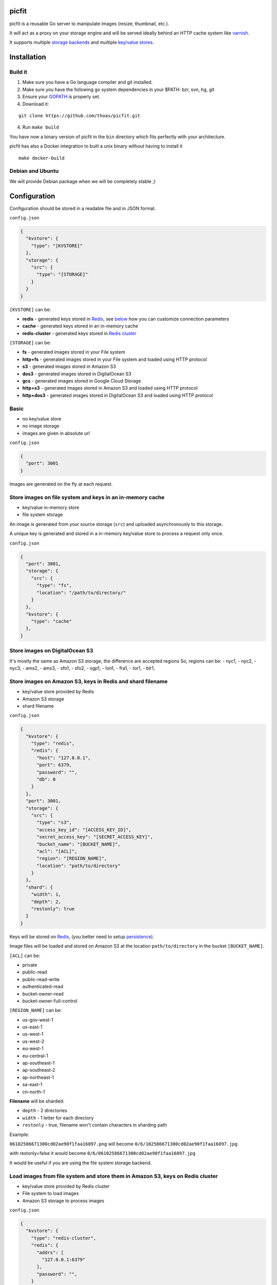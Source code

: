 picfit
======

.. image:: https://secure.travis-ci.org/thoas/picfit.svg?branch=master
    :alt: Build Status
    :target: http://travis-ci.org/thoas/picfit

.. image:: https://d262ilb51hltx0.cloudfront.net/max/800/1*oR04S6Ie7s1JctwjsDsN0w.png

picfit is a reusable Go server to manipulate images (resize, thumbnail, etc.).

It will act as a proxy on your storage engine and will be
served ideally behind an HTTP cache system like varnish_.

It supports multiple `storage backends <https://github.com/ulule/gostorages>`_
and multiple `key/value stores <https://github.com/ulule/gokvstores>`_.

Installation
============

Build it
--------

1. Make sure you have a Go language compiler and git installed.
2. Make sure you have the following go system dependencies in your $PATH: bzr, svn, hg, git
3. Ensure your GOPATH_ is properly set.
4. Download it:

::

    git clone https://github.com/thoas/picfit.git

4. Run ``make build``

You have now a binary version of picfit in the ``bin`` directory which
fits perfectly with your architecture.

picfit has also a Docker integration to built a unix binary without having to install it

::

    make docker-build

Debian and Ubuntu
-----------------

We will provide Debian package when we will be completely stable ;)

Configuration
=============

Configuration should be stored in a readable file and in JSON format.

``config.json``

.. code-block:: json

    {
      "kvstore": {
        "type": "[KVSTORE]"
      },
      "storage": {
        "src": {
          "type": "[STORAGE]"
        }
      }
    }

``[KVSTORE]`` can be:

- **redis** - generated keys stored in Redis_, see `below <#store-images-on-amazon-s3-keys-in-redis-and-shard-filename>`_ how you can customize connection parameters
- **cache** - generated keys stored in an in-memory cache
- **redis-cluster** - generated keys stored in `Redis cluster <https://redis.io/topics/cluster-tutorial>`_

``[STORAGE]`` can be:

- **fs** - generated images stored in your File system
- **http+fs** - generated images stored in your File system and loaded using HTTP protocol
- **s3** - generated images stored in Amazon S3
- **dos3** - generated images stored in DigitalOcean S3
- **gcs** - generated images stored in Google Cloud Storage
- **http+s3** - generated images stored in Amazon S3 and loaded using HTTP protocol
- **http+dos3** - generated images stored in DigitalOcean S3 and loaded using HTTP protocol

Basic
-----

* no key/value store
* no image storage
* images are given in absolute url

``config.json``

.. code-block:: json

    {
      "port": 3001
    }

Images are generated on the fly at each request.

Store images on file system and keys in an in-memory cache
----------------------------------------------------------

* key/value in-memory store
* file system storage

An image is generated from your source storage (``src``) and uploaded
asynchronously to this storage.

A unique key is generated and stored in a in-memory key/value store to process
a request only once.

``config.json``

.. code-block:: json

    {
      "port": 3001,
      "storage": {
        "src": {
          "type": "fs",
          "location": "/path/to/directory/"
        }
      },
      "kvstore": {
        "type": "cache"
      },
    }

Store images on DigitalOcean S3
-----------------------------------------------------------

It's mostly the same as Amazon S3 storage, the difference are accepted regions
So, regions can be:
- nyc1,
- nyc2,
- nyc3,
- ams2,
- ams3,
- sfo1,
- sfo2,
- sgp1,
- lon1,
- fra1,
- tor1,
- blr1,

Store images on Amazon S3, keys in Redis and shard filename
-----------------------------------------------------------

* key/value store provided by Redis
* Amazon S3 storage
* shard filename

``config.json``

.. code-block:: json

    {
      "kvstore": {
        "type": "redis",
        "redis": {
          "host": "127.0.0.1",
          "port": 6379,
          "password": "",
          "db": 0
        }
      },
      "port": 3001,
      "storage": {
        "src": {
          "type": "s3",
          "access_key_id": "[ACCESS_KEY_ID]",
          "secret_access_key": "[SECRET_ACCESS_KEY]",
          "bucket_name": "[BUCKET_NAME]",
          "acl": "[ACL]",
          "region": "[REGION_NAME]",
          "location": "path/to/directory"
        }
      },
      "shard": {
        "width": 1,
        "depth": 2,
        "restonly": true
      }
    }

Keys will be stored on Redis_, (you better need to setup persistence_).

Image files will be loaded and stored on Amazon S3 at the location ``path/to/directory``
in the bucket ``[BUCKET_NAME]``.

``[ACL]`` can be:

- private
- public-read
- public-read-write
- authenticated-read
- bucket-owner-read
- bucket-owner-full-control

``[REGION_NAME]`` can be:

- us-gov-west-1
- us-east-1
- us-west-1
- us-west-2
- eu-west-1
- eu-central-1
- ap-southeast-1
- ap-southeast-2
- ap-northeast-1
- sa-east-1
- cn-north-1

**Filename** will be sharded:

- ``depth`` - 2 directories
- ``width`` - 1 letter for each directory
- ``restonly`` - true, filename won't contain characters in sharding path

Example:

``06102586671300cd02ae90f1faa16897.png`` will become ``0/6/102586671300cd02ae90f1faa16897.jpg``

with restonly=false it would become ``0/6/06102586671300cd02ae90f1faa16897.jpg``

It would be useful if you are using the file system storage backend.

Load images from file system and store them in Amazon S3, keys on Redis cluster
-------------------------------------------------------------------------------

* key/value store provided by Redis cluster
* File system to load images
* Amazon S3 storage to process images

``config.json``

.. code-block:: json

    {
      "kvstore": {
        "type": "redis-cluster",
        "redis": {
          "addrs": [
            "127.0.0.1:6379"
          ],
          "password": "",
        }
      },
      "port": 3001,
      "storage": {
        "src": {
          "type": "fs",
          "location": "path/to/directory"
        },
        "dst": {
          "type": "s3",
          "access_key_id": "[ACCESS_KEY_ID]",
          "secret_access_key": "[SECRET_ACCESS_KEY]",
          "bucket_name": "[BUCKET_NAME]",
          "acl": "[ACL]",
          "region": "[REGION_NAME]",
          "location": "path/to/directory"
        }
      }
    }

You will be able to load and store your images from different storages backend.

In this example, images will be loaded from the file system storage
and generated to the Amazon S3 storage.

Load images from storage backend base url, store them in Amazon S3, keys prefixed on Redis
------------------------------------------------------------------------------------------

* key/value store provided by Redis
* File system to load images using HTTP method
* Amazon S3 storage to process images

``config.json``

.. code-block:: json

    {
      "kvstore": {
        "type": "redis",
        "redis": {
          "host": "127.0.0.1",
          "port": 6379,
          "password": "",
          "db": 0
        },
        "prefix": "dummy:"
      },
      "port": 3001,
      "storage": {
        "src": {
          "type": "http+fs",
          "base_url": "http://media.example.com",
          "location": "path/to/directory"
        },
        "dst": {
          "type": "s3",
          "access_key_id": "[ACCESS_KEY_ID]",
          "secret_access_key": "[SECRET_ACCESS_KEY]",
          "bucket_name": "[BUCKET_NAME]",
          "acl": "[ACL]",
          "region": "[REGION_NAME]",
          "location": "path/to/directory"
        }
      }
    }

In this example, images will be loaded from the file system storage
using HTTP with ``base_url`` option and generated to the Amazon S3 storage.

Keys will be stored on Redis_ using the prefix ``dummy:``.

Running
=======

To run the application, issue the following command:

::

    $ picfit -c config.json

By default, this will run the application on port 3001 and
can be accessed by visiting:

::

    http://localhost:3001

The port number can be configured with ``port`` option in your config file.

To see a list of all available options, run:

::

    $ picfit --help

Usage
=====

General parameters
------------------

Parameters to call the picfit service are:

::

    <img src="http://localhost:3001/{method}?url={url}&path={path}&w={width}&h={height}&upscale={upscale}&sig={sig}&op={operation}&fmt={format}&q={quality}&deg={degree}&pos={position}"

- **path** - The filepath to load the image using your source storage
- **operation** - The operation to perform, see Operations_
- **sig** - The signature key which is the representation of your query string and your secret key, see Security_
- **method** - The method to perform, see Methods_
- **url** - The url of the image to generate (not required if ``path`` provided)
- **width** - The desired width of the image, if ``0`` is provided the service will calculate the ratio with ``height``
- **height** - The desired height of the image, if ``0`` is provided the service will calculate the ratio with ``width``
- **upscale** - If your image is smaller than your desired dimensions, the service will upscale it by default to fit your dimensions, you can disable this behavior by providing ``0``
- **format** - The output format to save the image, by default the format will be the source format (a ``GIF`` image source will be saved as ``GIF``),  see Formats_
- **quality** - The quality to save the image, by default the quality will be the highest possible, it will be only applied on ``JPEG`` format
- **degree** - The degree (``90``, ``180``, ``270``) to rotate the image
- **position** - The position to flip the image

To use this service, include the service url as replacement
for your images, for example:

::

    <img src="https://www.google.fr/images/srpr/logo11w.png" />

will become:

::

    <img src="http://localhost:3001/display?url=https%3A%2F%2Fwww.google.fr%2Fimages%2Fsrpr%2Flogo11w.png&w=100&h=100&op=resize&upscale=0"

This will retrieve the image used in the ``url`` parameter and resize it
to 100x100.

Using source storage
--------------------

If an image is stored in your source storage at the location ``path/to/file.png``,
then you can call the service to load this file:

::

    <img src="http://localhost:3001/display?w=100&h=100&path=path/to/file.png&op=resize"

    or

    <img src="http://localhost:3001/display/resize/100x100/path/to/file.png"

Formats
=======

picfit currently supports the following image formats:

- ``image/jpeg`` with the keyword ``jpg`` or ``jpeg``
- ``image/png`` with the keyword ``png``
- ``image/gif`` with the keyword ``gif``
- ``image/bmp`` with the keyword ``bmp``

Operations
==========

Resize
------

This operation will able you to resize the image to the specified width and height.

If width or height value is 0, the image aspect ratio is preserved.

-  **w** - The desired image's width
-  **h** - The desired image's height

You have to pass the ``resize`` value to the ``op`` parameter to use this operation.

Thumbnail
---------

Thumbnail scales the image up or down using the specified resample filter,
crops it to the specified width and height and returns the transformed image.

-  **w** - The desired width of the image
-  **h** - The desired height of the image

You have to pass the ``thumbnail`` value to the ``op`` parameter
to use this operation.

Flip
----

Flip flips the image vertically (from top to bottom) or
horizontally (from left to right) and returns the transformed image.

-  **pos** - The desired position to flip the image, ``h`` will flip the image horizontally, ``v`` will flip the image vertically

You have to pass the ``flip`` value to the ``op`` parameter
to use this operation.

Rotate
------

Rotate rotates the image to the desired degree and returns the transformed image.

-  **deg** - The desired degree to rotate the image

You have to pass the ``rotate`` value to the ``op`` parameter
to use this operation.

Flat
----

Flat draws a given image on the image resulted by the previous operation.
Flat can be used only with the [multiple operation system].

- **path** - the foreground image path
- **color** - the foreground color in Hex (without ``#``), default is transparent
- **pos** - the destination rectange

In order to undersand the Flat operation, please read the following `docs <https://github.com/thoas/picfit/blob/superpose-images/docs/flat.md>`_.

Methods
=======

Display
-------

Display the image, useful when you are using an ``img`` tag.

The generated image will be stored asynchronously on your
destination storage backend.

A couple of headers (``Content-Type``, ``If-Modified-Since``) will be set
to allow you to use an http cache system.


Redirect
--------

Redirect to an image.

Your file will be generated synchronously then the redirection
will be performed.

The first query will be slower but next ones will be faster because the name
of the generated file will be stored in your key/value store.

Get
---

Retrieve information about an image.

Your file will be generated synchronously then you will get the following information:

* **filename** - Filename of your generated file
* **path** - Path of your generated file
* **url** - Absolute url of your generated file (only if ``base_url`` is available on your destination storage)

The first query will be slower but next ones will be faster because the name
of the generated file will be stored in your key/value store.

Expect the following result:

.. code-block:: json

    {
        "filename":"a661f8d197a42d21d0190d33e629e4.png",
        "path":"cache/6/7/a661f8d197a42d21d0190d33e629e4.png",
        "url":"https://ds9xhxfkunhky.cloudfront.net/cache/6/7/a661f8d197a42d21d0190d33e629e4.png"
    }

Upload
------

Upload is disabled by default for security reason.
Before enabling it, you must understand you have to secure yourself
this endpoint like only allowing the /upload route in your nginx
or apache webserver for the local network.

Exposing the **/upload** endpoint without a security mechanism is not **SAFE**.

You can enable it by adding the option and a source
storage to your configuration file.

``config.json``

.. code-block:: json

    {
      "storage": {
        "src": {
          "type": "[STORAGE]"
        }
      },
      "options": {
        "enable_upload": true
      }
    }

To work properly, the input field must be named "data"

Test it with the excellent httpie_:

::

    http -f POST localhost:3000/upload data@myupload

You will retrieve the uploaded image information in ``JSON`` format.

Multiple operations
===================

Multiple operations can be done on the same image following a given order.

First operation must be described as above then other operation are described in parameters ``op``.
The order of ``op`` parameters is the order used.

Each options of the operation must be described with subparameters separed by
``:`` with the operation name as argument to ``op``.

Example of a resize followed by a rotation:

::

    <img src="http://localhost:3001/display?w=100&h=100&path=path/to/file.png&op=resize&op=op:rotate+deg:180"

Security
========

Request signing
---------------

In order to secure requests and avoid unknown third parties to
use the service, the application can require a request to provide a signature.
To enable this feature, set the ``secret_key`` option in your config file.

The signature is an hexadecimal digest generated from the client
key and the query string using the HMAC-SHA1 message authentication code
(MAC) algorithm.

The below python code provides an implementation example::

    import hashlib
    import hmac
    import six
    import urllib

    def sign(key, *args, **kwargs):
        m = hmac.new(key, None, hashlib.sha1)

        for arg in args:
            if isinstance(arg, dict):
                m.update(urllib.urlencode(arg))
            elif isinstance(arg, six.string_types):
                m.update(arg)

        return m.hexdigest()

The implemention has to sort and encode query string to generate a proper signature.

The signature is passed to the application by appending the ``sig``
parameter to the query string; e.g.
``w=100&h=100&sig=c9516346abf62876b6345817dba2f9a0c797ef26``.

Note, the application does not include the leading question mark when verifying
the supplied signature. To verify your signature implementation, see the
``signature`` command described in the `Tools`_ section.

Limiting allowed sizes
----------------------

Depending on your use case it may be more appropriate to simply restrict the
image sizes picfit is allowed to generate. See the `Allowed sizes`_ section for
more information on this configuration.

Tools
=====

To verify that your client application is generating correct signatures,
use the command::

    $ picfit signature --key=abcdef "w=100&h=100&op=resize"
    Query String: w=100&h=100&op=resize
    Signature: 6f7a667559990dee9c30fb459b88c23776fad25e
    Signed Query String: w=100&h=100&op=resize&sig=6f7a667559990dee9c30fb459b88c23776fad2

Error reporting
===============

picfit logs events by default in ``stderr`` and ``stdout``. You can implement sentry_
to log errors using raven_.

To enable this feature, set ``sentry`` option in your config file.

``config.json``

.. code-block:: json

    {
      "sentry": {
        "dsn": "[YOUR_SENTRY_DSN]",
        "tags": {
          "foo": "bar"
        }
      }
    }

Debug
=====

Debug is disabled by default.

To enable this feature set ``debug`` option to ``true`` in your config file:

``config.json``

.. code-block:: json

    {
      "debug": true
    }

CORS
====

picfit supports CORS headers customization in your config file.

To enable this feature, set ``allowed_origins``, ``allowed_headers`` and ``allowed_methods``,
for example:

``config.json``

.. code-block:: json

    {
      "allowed_headers": ["Content-Type", "Authorization", "Accept", "Accept-Encoding", "Accept-Language"],
      "allowed_origins": ["*.ulule.com"],
      "allowed_methods": ["GET", "HEAD"]
    }

Image engine
============

Quality
-------

The quality rendering of the image engine can be controlled
globally without adding it at each request:

``config.json``

.. code-block:: json

    {
      "engine": {
        "quality": 70
      }
    }

With this option, each image will be saved in ``70`` quality.

By default the quality is the highest possible: ``95``

Format
------

The format can be forced globally without adding it at each request:

``config.json``

.. code-block:: json

    {
      "engine": {
        "format": "png"
      }
    }

With this option, each image will be forced to be saved in ``.png``.

By default the format will be chosen in this order:

* The ``fmt`` parameter if exists in query string
* The original image format
* The default format provided in the `application <https://github.com/thoas/picfit/blob/master/application/constants.go#L6>`_

Options
=======

Deletion
--------

Deletion is disabled by default for security reason, you can enable
it in your config:

``config.json``

.. code-block:: json

    {
      "options": {
        "enable_delete": true
      }
    }

You will be able to delete root image and its children, for example if you upload an image with
the file path `/foo/bar.png`, you can delete the main image on stockage by sending the following HTTP request:


::

   DELETE https://localhost:3001/foo/bar.png

or delete a child:

::

   DELETE https://localhost:3001/display/thumbnail/100x100/foo/bar.png

If you want to delete the main image and cascade its children, you can enable it in your config:

``config.json``

.. code-block:: json

    {
      "options": {
        "enable_delete": true,
        "enable_cascade_delete": true
      }
    }

when a new image will be processed, it will be linked to the main image and stored in the kvstore.

Upload
------

Upload is disabled by default for security reason, you can enable
it in your config:

``config.json``

.. code-block:: json

    {
      "options": {
        "enable_upload": true
      }
    }

Stats
-----

Stats are disabled by default, you can enable them in your config.

``config.json``

.. code-block:: json

    {
      "options": {
        "enable_stats": true
      }
    }

It will store various information about your web application (response time, status code count, etc.).

To access these information, you can visit: http://localhost:3001/sys/stats

Health
------

Health is disabled by default, you can enable it in your config.

``config.json``

.. code-block:: json

    {
      "options": {
        "enable_stats": true
      }
    }

It will show various internal information about the Go runtime (memory, allocations, etc.).

To access these information, you can visit: http://localhost:3001/sys/health

Profiler
--------

Profiler is disabled by default, you can enable it in your config.

``config.json``

.. code-block:: json

    {
      "options": {
        "enable_pprof": true
      }
    }

It will start pprof_ then use the pprof tool to look at the heap profile:

::

   go tool pprof http://localhost:3001/debug/pprof/heap

Or to look at a 30-second CPU profile:

::

   go tool pprof http://localhost:3001/debug/pprof/profile

Or to look at the goroutine blocking profile, after calling runtime.SetBlockProfileRate in your program:

::

   go tool pprof http://localhost:3001/debug/pprof/block

Or to collect a 5-second execution trace:

::

   wget http://localhost:3001/debug/pprof/trace?seconds=5

Logging
-------

By default the logger level is `debug`, you can change it in your config:

``config.json``

.. code-block:: json

    {
      "logger": {
        "app": "app_name",
        "channel": "channel_name",
        "level": "error",
        "type": "json"
      }
    }

Levels available are:

* debug
* info
* error
* warn
* fatal

Types available are:

* console
* json
* howdoo_json

Allowed sizes
-------------

To restrict the sizes picfit is allowed to generate you may specify the
``allowed_sizes`` option as an array of sizes. Note that if you omit a width or
height from a size it will allow requests that exclude height or width to
preserve aspect ratio.

``config.json``

.. code-block:: json

    {
      "options": {
        "allowed_sizes": [
          {"width": 1920, "height": 1080},
          {"width": 720, "height": 480},
          {"width": 480}
        ]
      }
    }

IP Address restriction
----------------------

You can restrict access to upload, stats, health, delete and pprof endpoints by enabling
restriction in your config:

``config.json``

.. code-block:: json

    {
      "options": {
        "allowed_ip_addresses": [
          "127.0.0.1"
        ]
      }
    }

Deployment
==========

It's recommended that the application run behind a CDN for larger applications
or behind varnish for smaller ones.

Provisioning is handled by Ansible_, you will find files in
the `repository <https://github.com/thoas/picfit/tree/master/provisioning>`_.

You must have Ansible_ installed on your laptop, basically if you have python
already installed you can do ::

    $ pip install ansible

Roadmap
=======

see `issues <https://github.com/thoas/picfit/issues>`_

Don't hesitate to send patch or improvements.


Clients
=======

Client libraries will help you generate picfit urls with your secret key.

* `picfit-go <https://github.com/ulule/picfit-go>`_: a Go client library

In production
=============

- Ulule_: an european crowdfunding platform

Inspirations
============

* pilbox_
* `thumbor <https://github.com/thumbor/thumbor>`_
* `trousseau <https://github.com/oleiade/trousseau>`_

Thanks to these beautiful projects.

.. _GOPATH: http://golang.org/doc/code.html#GOPATH
.. _Redis: http://redis.io/
.. _Redis cluster: https://redis.io/topics/cluster-tutorial
.. _pilbox: https://github.com/agschwender/pilbox
.. _varnish: https://www.varnish-cache.org/
.. _persistence: http://redis.io/topics/persistence
.. _Ansible: http://www.ansible.com/home
.. _Ulule: http://www.ulule.com
.. _sentry: https://github.com/getsentry/sentry
.. _raven: https://github.com/getsentry/raven-go
.. _httpie: https://github.com/jakubroztocil/httpie
.. _pprof: https://blog.golang.org/profiling-go-programs

